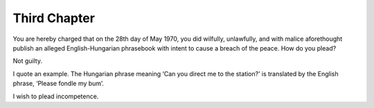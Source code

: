 =============
Third Chapter
=============
You are hereby charged that on the 28th day of May 1970, you did wilfully,
unlawfully, and with malice aforethought publish an alleged English-Hungarian
phrasebook with intent to cause a breach of the peace. How do you plead?

Not guilty.

I quote an example. The Hungarian phrase meaning ‘Can you direct me to the
station?’ is translated by the English phrase, ‘Please fondle my bum’.

I wish to plead incompetence.

